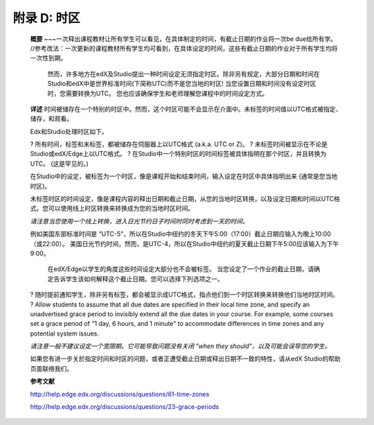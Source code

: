 .. raw:: latex
  
      \newpage %
      

======================
附录 D: 时区
======================

    **概要**
    ~~~一次释出课程教材让所有学生可以看见，在具体制定的时间，有截止日期的作业将一次be due给所有学。 //参考改法：一次更新的课程教材所有学生均可看到，在具体设定的时间，这些有截止日期的作业对于所有学生均将一次性到期。
	然而，许多地方在edX及Studio提出一种时间设定无须指定时区。除非另有规定，大部分日期和时间在Studio和edX中是世界标准时间(下简称UTC)而不是您当地的时区!
	当您设置日期和时间没有设定时区时，您需要转换为UTC。
	您也应该确保学生和老师理解您课程中的时间设定方式。
	
    **详述**
    时间被储存在一个特别的时区中。然而，这个时区可能不会显示在介面中。未标签的时间值以UTC格式被指定、储存，和观看。

	
    Edx和Studio处理时区如下。

    ?	所有时间，标签和未标签，都被储存在伺服器上以UTC格式 (a.k.a. UTC or Z)。
    ?	未标签时间被显示在不论是Studio或edX/Edge上以UTC格式。
    ?	在Studio中一个特别时区的时间标签被具体指明在那个时区，并且转换为UTC。 (这是罕见的。)

    在Studio中的设定，被标签为一个时区，像是课程开始和结束时间，输入设定在时区中具体指明出来 (通常是您当地时区)。
	
    未标签时区的时间设定，像是课程内容的释出日期和截止日期，从您的当地时区转换，以及设定日期和时间以UTC格式。您可以使用线上时区转换来转换成为您的当地时区时间。
	
    *请注意当您使用一个线上转换，进入日光节约日子时间时同时考虑到一天的时间。*

																																		
    例如美国东部标准时间是 "UTC-5"，所以在Studio中纽约的冬天下午5:00（17:00）截止日期应输入为晚上10:00（或22:00）。 美国日光节约时间，然而，是UTC-4，所以在Studio中纽约的夏天截止日期下午5:00应该输入为下午9:00。

    
	在edX/Edge以学生的角度这些时间设定大部分也不会被标签。 当您设定了一个作业的截止日期，请确定告诉学生该如何解释这个截止日期。您可以选择下列选项之一。

    ?	随时提前通知学生，除非另有标签，都会被显示成UTC格式，指点他们到一个时区转换来转换他们当地时区时间。
    ?	Allow students to assume that all due dates are specified in their local time zone, and specify an unadvertised grace period to invisibly extend all the due dates in your course. For example, some courses set a grace period of "1 day, 6 hours, and 1 minute" to accommodate differences in time zones and any potential system issues.

    *请注意一般不建议设定一个宽限期。它可能导致问题没有关闭 "when they should"，以及可能会误导您的学生。*

    如果您有进一步关於指定时间和时区的问题，或者正遭受截止日期或释出日期不一致的特性，请从edX Studio的帮助页面联络我们。

    **参考文献**

    http://help.edge.edx.org/discussions/questions/61-time-zones

    http://help.edge.edx.org/discussions/questions/23-grace-periods
